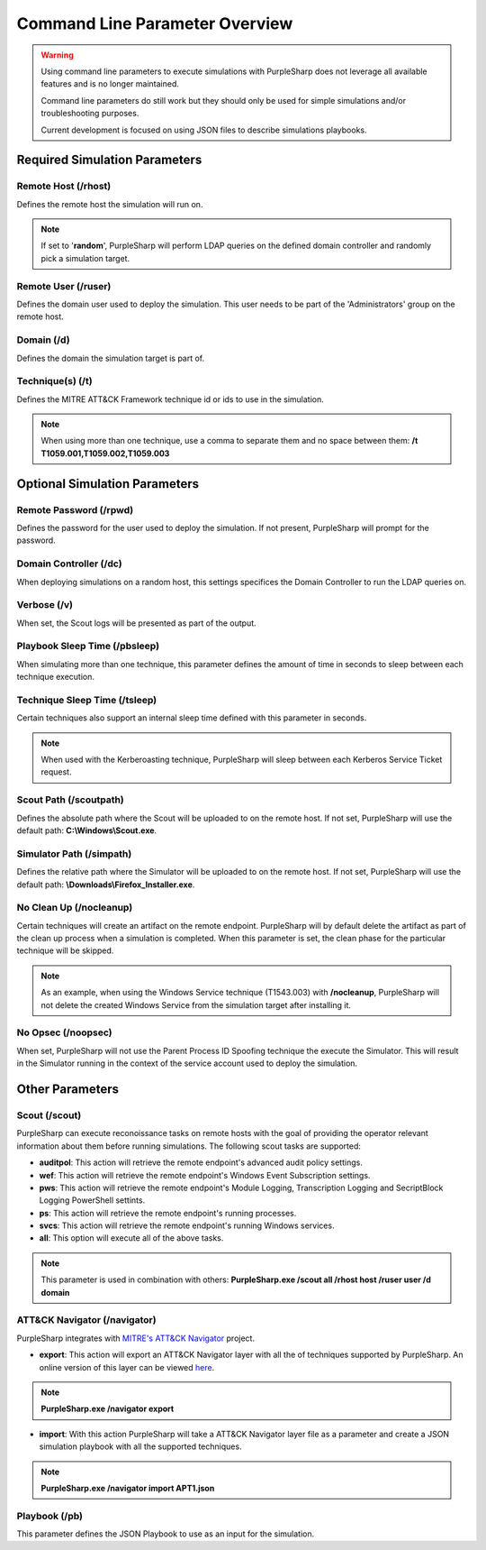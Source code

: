 
Command Line Parameter Overview
^^^^^^^^^^^^^^^^^^^^^^^^^^^^^^^

.. warning::
    Using command line parameters to execute simulations with PurpleSharp does not leverage all available features and is no longer maintained.

    Command line parameters do still work but they should only be used for simple simulations and/or troubleshooting purposes.

    Current development is focused on using JSON files to describe simulations playbooks.


******************************
Required Simulation Parameters
******************************

Remote Host (/rhost)
--------------------
Defines the remote host the simulation will run on. 

.. note:: If set to '**random**', PurpleSharp will perform LDAP queries on the defined domain controller and randomly pick a simulation target.


Remote User (/ruser)
--------------------
Defines the domain user used to deploy the simulation. This user needs to be part of the 'Administrators' group on the remote host.


Domain (/d)
--------------

Defines the domain the simulation target is part of.

Technique(s) (/t)
-----------------

Defines the MITRE ATT&CK Framework technique id or ids to use in the simulation.

.. note:: When using more than one technique, use a comma to separate them and no space between them: **/t T1059.001,T1059.002,T1059.003**

******************************
Optional Simulation Parameters
******************************

Remote Password (/rpwd)
-----------------------

Defines the password for the user used to deploy the simulation. If not present, PurpleSharp will prompt for the password.

Domain Controller (/dc)
-----------------------

When deploying simulations on a random host, this settings specifices the Domain Controller to run the LDAP queries on.

Verbose (/v)
------------

When set, the Scout logs will be presented as part of the output.

Playbook Sleep Time (/pbsleep)
------------------------------

When simulating more than one technique, this parameter defines the amount of time in seconds to sleep between each technique execution. 

Technique Sleep Time (/tsleep)
-------------------------------

Certain techniques also support an internal sleep time defined with this parameter in seconds.

.. note:: When used with the Kerberoasting technique, PurpleSharp will sleep between each Kerberos Service Ticket request.

Scout Path (/scoutpath)
-----------------------

Defines the absolute path where the Scout will be uploaded to on the remote host. If not set, PurpleSharp will use the default path: **C:\\Windows\\Scout.exe**.

Simulator Path (/simpath)
-------------------------

Defines the relative path where the Simulator will be uploaded to on the remote host. If not set, PurpleSharp will use the default path: **\\Downloads\\Firefox_Installer.exe**.

No Clean Up (/nocleanup)
------------------------

Certain techniques will create an artifact on the remote endpoint. PurpleSharp will by default delete the artifact as part of the clean up process when a simulation is completed. When this parameter is set, the clean phase for the particular technique will be skipped. 

.. note:: As an example, when using the Windows Service technique (T1543.003) with **/nocleanup**, PurpleSharp will not delete the created  Windows Service from the simulation target after installing it.


No Opsec (/noopsec)
-------------------

When set, PurpleSharp will not use the Parent Process ID Spoofing technique the execute the Simulator. This will result in the Simulator running in the context of the service account used to deploy the simulation.

****************
Other Parameters
****************

Scout (/scout)
--------------

PurpleSharp can execute reconoissance tasks on remote hosts with the goal of providing the operator relevant information about them before running simulations. The following scout tasks are supported:

- **auditpol**: This action will retrieve the remote endpoint's advanced audit policy settings.

- **wef**: This action will retrieve the remote endpoint's Windows Event Subscription settings.

- **pws**: This action will retrieve the remote endpoint's Module Logging, Transcription Logging and SecriptBlock Logging PowerShell settints.

- **ps**: This action will retrieve the remote endpoint's running processes. 

- **svcs**: This action will retrieve the remote endpoint's running Windows services.

- **all**: This option will execute all of the above tasks.

.. note:: This parameter is used in combination with others: **PurpleSharp.exe /scout all /rhost host /ruser user /d domain**

ATT&CK Navigator (/navigator)
-----------------------------

PurpleSharp integrates with `MITRE's ATT&CK Navigator`_ project. 

- **export**: This action will export an ATT&CK Navigator layer with all the of techniques supported by PurpleSharp. An online version of this layer can be viewed here_.

.. _here: https://mitre-attack.github.io/attack-navigator/enterprise/#layerURL=https://raw.githubusercontent.com/mvelazc0/PurpleSharp/master/PurpleSharp/Json/PurpleSharp_navigator.json

.. note:: **PurpleSharp.exe /navigator export**

- **import**: With this action PurpleSharp will take a ATT&CK Navigator layer file as a parameter and create a JSON simulation playbook with all the supported techniques. 

.. _MITRE's ATT&CK Navigator: https://mitre-attack.github.io/attack-navigator/enterprise/

.. note:: **PurpleSharp.exe /navigator import APT1.json**


Playbook (/pb)
--------------

This parameter defines the JSON Playbook to use as an input for the simulation.